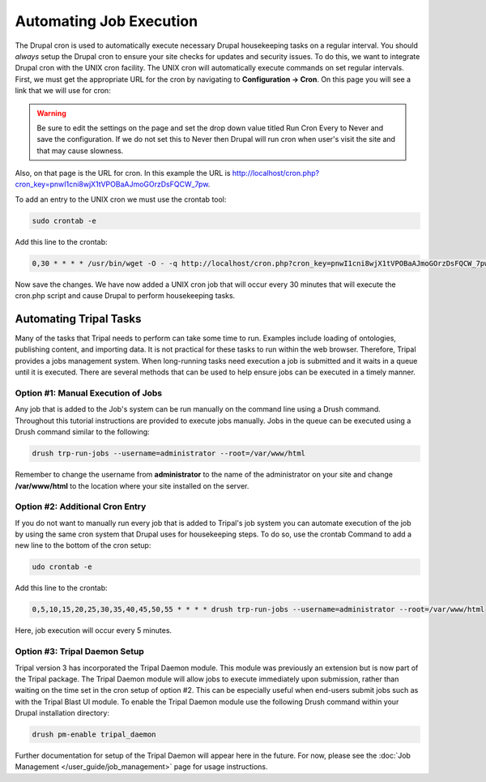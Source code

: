 Automating Job Execution
========================================

The Drupal cron is used to automatically execute necessary Drupal housekeeping tasks on a regular interval.  You should *always* setup the Drupal cron to ensure your site checks for updates and security issues.  To do this, we want to integrate Drupal cron with the UNIX cron facility.  The UNIX cron will automatically execute commands on set regular intervals.  First, we must get the appropriate URL for the cron by navigating to **Configuration → Cron**. On this page you will see a link that we will use for cron:

.. image:: automating_job_execution.cron.png

.. warning::

  Be sure to edit the settings on the page and set the drop down value titled Run Cron Every to Never and save the configuration.   If we do not set this to Never then Drupal will run cron when user's visit the site and that may cause slowness.

Also, on that page is the URL for cron. In this example the URL is http://localhost/cron.php?cron_key=pnwI1cni8wjX1tVPOBaAJmoGOrzDsFQCW_7pw.

To add an entry to the UNIX cron we must use the crontab tool:

.. code-block:: bash

  sudo crontab -e

Add this line to the crontab:

.. code-block:: bash

  0,30 * * * * /usr/bin/wget -O - -q http://localhost/cron.php?cron_key=pnwI1cni8wjX1tVPOBaAJmoGOrzDsFQCW_7pwVHhigE

Now save the changes. We have now added a UNIX cron job that will occur every 30 minutes that will execute the cron.php script and cause Drupal to perform housekeeping tasks.

Automating Tripal Tasks
-----------------------
Many of the tasks that Tripal needs to perform can take some time to run.  Examples include loading of ontologies, publishing content, and importing data.  It is not practical for these tasks to run within the web browser. Therefore, Tripal provides a jobs management system.  When long-running tasks need execution a job is submitted and it waits in a queue until it is executed. There are several methods that can be used to help ensure jobs can be executed in a timely manner.

Option #1: Manual Execution of Jobs
^^^^^^^^^^^^^^^^^^^^^^^^^^^^^^^^^^^

Any job that is added to the Job's system can be run manually on the command line using a Drush command.  Throughout this tutorial instructions are provided to execute jobs manually.  Jobs in the queue can be executed using a Drush command similar to the following:

.. code-block:: bash

  drush trp-run-jobs --username=administrator --root=/var/www/html

Remember to change the username from **administrator** to the name of the administrator on your site and change **/var/www/html** to the location where your site installed on the server.

Option #2: Additional Cron Entry
^^^^^^^^^^^^^^^^^^^^^^^^^^^^^^^^

If you do not want to manually run every job that is added to Tripal's job system you can automate execution of the job by using the same cron system that Drupal uses for housekeeping steps. To do so, use the crontab Command to add a new line to the bottom of the cron setup:

.. code-block:: bash

  udo crontab -e

Add this line to the crontab:

.. code-block:: bash

  0,5,10,15,20,25,30,35,40,45,50,55 * * * * drush trp-run-jobs --username=administrator --root=/var/www/html

Here, job execution will occur every 5 minutes.

Option #3:  Tripal Daemon Setup
^^^^^^^^^^^^^^^^^^^^^^^^^^^^^^^

Tripal version 3 has incorporated the Tripal Daemon module.  This module was previously an extension but is now part of the Tripal package.  The Tripal Daemon module will allow jobs to execute immediately upon submission, rather than waiting on the time set in the cron setup of option #2.  This can be especially useful when end-users submit jobs such as with the Tripal Blast UI module.   To enable the Tripal Daemon module use the following Drush command within your Drupal installation directory:

.. code-block:: bash

  drush pm-enable tripal_daemon

Further documentation for setup of the Tripal Daemon will appear here in the future.  For now, please see the :doc:`Job Management  </user_guide/job_management>` page for usage instructions.
